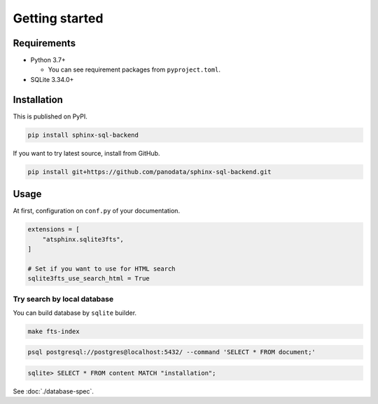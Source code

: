 ===============
Getting started
===============

Requirements
============

* Python 3.7+

  * You can see requirement packages from ``pyproject.toml``.

* SQLite 3.34.0+

Installation
============

This is published on PyPI.

.. code-block:: console

   pip install sphinx-sql-backend

If you want to try latest source, install from GitHub.

.. code-block:: console

   pip install git+https://github.com/panodata/sphinx-sql-backend.git

Usage
=====

At first, configuration on ``conf.py`` of your documentation.

.. code-block:: python

   extensions = [
       "atsphinx.sqlite3fts",
   ]

   # Set if you want to use for HTML search
   sqlite3fts_use_search_html = True

Try search by local database
----------------------------

You can build database by ``sqlite`` builder.

.. code-block:: console

   make fts-index

.. code-block:: console

   psql postgresql://postgres@localhost:5432/ --command 'SELECT * FROM document;'

.. code-block:: sqlite3

   sqlite> SELECT * FROM content MATCH "installation";

See :doc:`./database-spec`.
